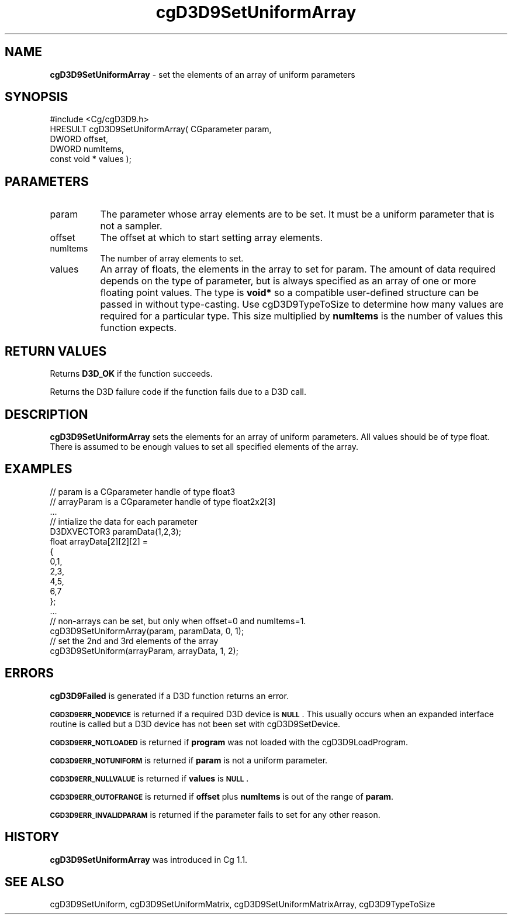 .de Sh \" Subsection heading
.br
.if t .Sp
.ne 5
.PP
\fB\\$1\fR
.PP
..
.de Sp \" Vertical space (when we can't use .PP)
.if t .sp .5v
.if n .sp
..
.de Vb \" Begin verbatim text
.ft CW
.nf
.ne \\$1
..
.de Ve \" End verbatim text
.ft R
.fi
..
.tr \(*W-
.ds C+ C\v'-.1v'\h'-1p'\s-2+\h'-1p'+\s0\v'.1v'\h'-1p'
.ie n \{\
.    ds -- \(*W-
.    ds PI pi
.    if (\n(.H=4u)&(1m=24u) .ds -- \(*W\h'-12u'\(*W\h'-12u'-\" diablo 10 pitch
.    if (\n(.H=4u)&(1m=20u) .ds -- \(*W\h'-12u'\(*W\h'-8u'-\"  diablo 12 pitch
.    ds L" ""
.    ds R" ""
.    ds C` ""
.    ds C' ""
'br\}
.el\{\
.    ds -- \|\(em\|
.    ds PI \(*p
.    ds L" ``
.    ds R" ''
'br\}
.ie \n(.g .ds Aq \(aq
.el       .ds Aq '
.ie \nF \{\
.    de IX
.    tm Index:\\$1\t\\n%\t"\\$2"
..
.    nr % 0
.    rr F
.\}
.el \{\
.    de IX
..
.\}
.    \" fudge factors for nroff and troff
.if n \{\
.    ds #H 0
.    ds #V .8m
.    ds #F .3m
.    ds #[ \f1
.    ds #] \fP
.\}
.if t \{\
.    ds #H ((1u-(\\\\n(.fu%2u))*.13m)
.    ds #V .6m
.    ds #F 0
.    ds #[ \&
.    ds #] \&
.\}
.    \" simple accents for nroff and troff
.if n \{\
.    ds ' \&
.    ds ` \&
.    ds ^ \&
.    ds , \&
.    ds ~ ~
.    ds /
.\}
.if t \{\
.    ds ' \\k:\h'-(\\n(.wu*8/10-\*(#H)'\'\h"|\\n:u"
.    ds ` \\k:\h'-(\\n(.wu*8/10-\*(#H)'\`\h'|\\n:u'
.    ds ^ \\k:\h'-(\\n(.wu*10/11-\*(#H)'^\h'|\\n:u'
.    ds , \\k:\h'-(\\n(.wu*8/10)',\h'|\\n:u'
.    ds ~ \\k:\h'-(\\n(.wu-\*(#H-.1m)'~\h'|\\n:u'
.    ds / \\k:\h'-(\\n(.wu*8/10-\*(#H)'\z\(sl\h'|\\n:u'
.\}
.    \" troff and (daisy-wheel) nroff accents
.ds : \\k:\h'-(\\n(.wu*8/10-\*(#H+.1m+\*(#F)'\v'-\*(#V'\z.\h'.2m+\*(#F'.\h'|\\n:u'\v'\*(#V'
.ds 8 \h'\*(#H'\(*b\h'-\*(#H'
.ds o \\k:\h'-(\\n(.wu+\w'\(de'u-\*(#H)/2u'\v'-.3n'\*(#[\z\(de\v'.3n'\h'|\\n:u'\*(#]
.ds d- \h'\*(#H'\(pd\h'-\w'~'u'\v'-.25m'\f2\(hy\fP\v'.25m'\h'-\*(#H'
.ds D- D\\k:\h'-\w'D'u'\v'-.11m'\z\(hy\v'.11m'\h'|\\n:u'
.ds th \*(#[\v'.3m'\s+1I\s-1\v'-.3m'\h'-(\w'I'u*2/3)'\s-1o\s+1\*(#]
.ds Th \*(#[\s+2I\s-2\h'-\w'I'u*3/5'\v'-.3m'o\v'.3m'\*(#]
.ds ae a\h'-(\w'a'u*4/10)'e
.ds Ae A\h'-(\w'A'u*4/10)'E
.    \" corrections for vroff
.if v .ds ~ \\k:\h'-(\\n(.wu*9/10-\*(#H)'\s-2\u~\d\s+2\h'|\\n:u'
.if v .ds ^ \\k:\h'-(\\n(.wu*10/11-\*(#H)'\v'-.4m'^\v'.4m'\h'|\\n:u'
.    \" for low resolution devices (crt and lpr)
.if \n(.H>23 .if \n(.V>19 \
\{\
.    ds : e
.    ds 8 ss
.    ds o a
.    ds d- d\h'-1'\(ga
.    ds D- D\h'-1'\(hy
.    ds th \o'bp'
.    ds Th \o'LP'
.    ds ae ae
.    ds Ae AE
.\}
.rm #[ #] #H #V #F C
.IX Title "cgD3D9SetUniformArray 3"
.TH cgD3D9SetUniformArray 3 "Cg Toolkit 3.0" "perl v5.10.0" "Cg Direct3D9 Runtime API"
.if n .ad l
.nh
.SH "NAME"
\&\fBcgD3D9SetUniformArray\fR \- set the elements of an array of uniform parameters
.SH "SYNOPSIS"
.IX Header "SYNOPSIS"
.Vb 1
\&  #include <Cg/cgD3D9.h>
\&
\&  HRESULT cgD3D9SetUniformArray( CGparameter param,
\&                                 DWORD offset,
\&                                 DWORD numItems,
\&                                 const void * values );
.Ve
.SH "PARAMETERS"
.IX Header "PARAMETERS"
.IP "param" 8
.IX Item "param"
The parameter whose array elements are to be set. It must be a uniform
parameter that is not a sampler.
.IP "offset" 8
.IX Item "offset"
The offset at which to start setting array elements.
.IP "numItems" 8
.IX Item "numItems"
The number of array elements to set.
.IP "values" 8
.IX Item "values"
An array of floats, the elements in the array to set for param.  The
amount of data required depends on the type of parameter, but is always
specified as an array of one or more floating point values.  The type is
\&\fBvoid*\fR so a compatible user-defined structure can be passed in without
type-casting.  Use cgD3D9TypeToSize to determine how
many values are required for a particular type.  This size multiplied by
\&\fBnumItems\fR is the number of values this function expects.
.SH "RETURN VALUES"
.IX Header "RETURN VALUES"
Returns \fBD3D_OK\fR if the function succeeds.
.PP
Returns the D3D failure code if the function fails due to a D3D call.
.SH "DESCRIPTION"
.IX Header "DESCRIPTION"
\&\fBcgD3D9SetUniformArray\fR sets the elements for an array of uniform
parameters.  All values should be of type float.  There is assumed to
be enough values to set all specified elements of the array.
.SH "EXAMPLES"
.IX Header "EXAMPLES"
.Vb 10
\&  // param is a CGparameter handle of type float3
\&  // arrayParam is a CGparameter handle of type float2x2[3]
\&  ...
\&  // intialize the data for each parameter
\&  D3DXVECTOR3 paramData(1,2,3);
\&  float arrayData[2][2][2] = 
\&  {
\&      0,1,
\&      2,3,
\&      4,5,
\&      6,7
\&  };
\&  ...
\&  // non\-arrays can be set, but only when offset=0 and numItems=1.
\&  cgD3D9SetUniformArray(param, paramData, 0, 1);
\&  // set the 2nd and 3rd elements of the array
\&  cgD3D9SetUniform(arrayParam, arrayData, 1, 2);
.Ve
.SH "ERRORS"
.IX Header "ERRORS"
\&\fBcgD3D9Failed\fR is generated if a D3D function returns an error.
.PP
\&\fB\s-1CGD3D9ERR_NODEVICE\s0\fR is returned if a required D3D device is \fB\s-1NULL\s0\fR.  This
usually occurs when an expanded interface routine is called but a D3D device
has not been set with cgD3D9SetDevice.
.PP
\&\fB\s-1CGD3D9ERR_NOTLOADED\s0\fR is returned if \fBprogram\fR was not loaded with the
cgD3D9LoadProgram.
.PP
\&\fB\s-1CGD3D9ERR_NOTUNIFORM\s0\fR is returned if \fBparam\fR is not a uniform parameter.
.PP
\&\fB\s-1CGD3D9ERR_NULLVALUE\s0\fR is returned if \fBvalues\fR is \fB\s-1NULL\s0\fR.
.PP
\&\fB\s-1CGD3D9ERR_OUTOFRANGE\s0\fR is returned if \fBoffset\fR plus \fBnumItems\fR is
out of the range of \fBparam\fR.
.PP
\&\fB\s-1CGD3D9ERR_INVALIDPARAM\s0\fR is returned if the parameter fails to 
set for any other reason.
.SH "HISTORY"
.IX Header "HISTORY"
\&\fBcgD3D9SetUniformArray\fR was introduced in Cg 1.1.
.SH "SEE ALSO"
.IX Header "SEE ALSO"
cgD3D9SetUniform,
cgD3D9SetUniformMatrix,
cgD3D9SetUniformMatrixArray,
cgD3D9TypeToSize

